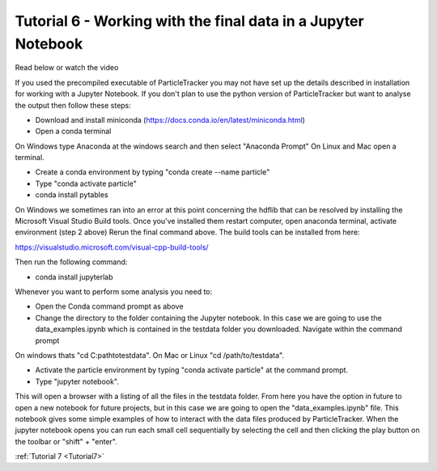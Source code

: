 .. _Tutorial6:

Tutorial 6 - Working with the final data in a Jupyter Notebook
==============================================================
Read below or watch the video

.. raw:: html

   <iframe width="560" height="315" src="https://www.youtube.com/embed/BhGaWuiPADg" title="YouTube video player" frameborder="0" allow="accelerometer; autoplay; clipboard-write;      encrypted-media; gyroscope; picture-in-picture" allowfullscreen></iframe> 


If you used the precompiled executable of ParticleTracker you may not have 
set up the details described in installation for working with a Jupyter Notebook.
If you don't plan to use the python version of ParticleTracker but want to analyse the output
then follow these steps:

- Download and install miniconda (https://docs.conda.io/en/latest/miniconda.html)
- Open a conda terminal

On Windows type Anaconda at the windows search and then select "Anaconda Prompt"
On Linux and Mac open a terminal. 

- Create a conda environment by typing "conda create --name particle"
- Type "conda activate particle"
- conda install pytables

On Windows we sometimes ran into an error at this point concerning the hdflib that 
can be resolved by installing the Microsoft Visual Studio Build tools. Once you've
installed them restart computer, open anaconda terminal, activate environment (step 2 above)
Rerun the final command above. The build tools can be installed from here:

https://visualstudio.microsoft.com/visual-cpp-build-tools/ 

Then run the following command:

- conda install jupyterlab 

Whenever you want to perform some analysis you need to:

- Open the Conda command prompt as above
- Change the directory to the folder containing the Jupyter notebook. In this case we are going to use the data_examples.ipynb which is contained in the testdata folder you downloaded. Navigate within the command prompt

On windows thats "cd C:\path\to\testdata". On Mac or Linux "cd /path/to/testdata".

- Activate the particle environment by typing "conda activate particle" at the command prompt.
- Type "jupyter notebook".

This will open a browser with a listing of all the files in the testdata folder. From here you have
the option in future to open a new notebook for future projects,  but in this case we are going to open
the "data_examples.ipynb" file. This notebook gives some simple examples of how to interact with the 
data files produced by ParticleTracker. When the jupyter notebook opens you can run each small cell
sequentially by selecting the cell and then clicking the play button on the toolbar or "shift" + "enter".

:ref:`Tutorial 7 <Tutorial7>` 